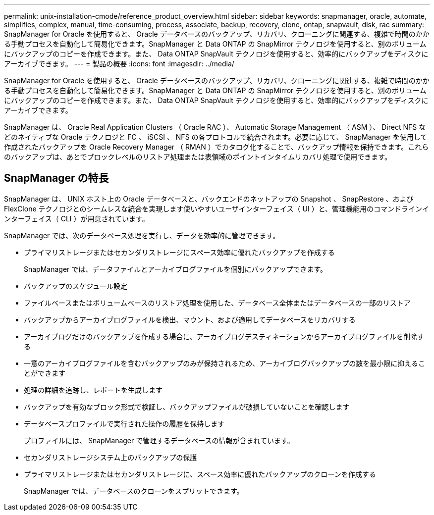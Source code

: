 ---
permalink: unix-installation-cmode/reference_product_overview.html 
sidebar: sidebar 
keywords: snapmanager, oracle, automate, simplifies, complex, manual, time-consuming, process, associate, backup, recovery, clone, ontap, snapvault, disk, rac 
summary: SnapManager for Oracle を使用すると、 Oracle データベースのバックアップ、リカバリ、クローニングに関連する、複雑で時間のかかる手動プロセスを自動化して簡易化できます。SnapManager と Data ONTAP の SnapMirror テクノロジを使用すると、別のボリュームにバックアップのコピーを作成できます。また、 Data ONTAP SnapVault テクノロジを使用すると、効率的にバックアップをディスクにアーカイブできます。 
---
= 製品の概要
:icons: font
:imagesdir: ../media/


[role="lead"]
SnapManager for Oracle を使用すると、 Oracle データベースのバックアップ、リカバリ、クローニングに関連する、複雑で時間のかかる手動プロセスを自動化して簡易化できます。SnapManager と Data ONTAP の SnapMirror テクノロジを使用すると、別のボリュームにバックアップのコピーを作成できます。また、 Data ONTAP SnapVault テクノロジを使用すると、効率的にバックアップをディスクにアーカイブできます。

SnapManager は、 Oracle Real Application Clusters （ Oracle RAC ）、 Automatic Storage Management （ ASM ）、 Direct NFS などのネイティブな Oracle テクノロジと FC 、 iSCSI 、 NFS の各プロトコルで統合されます。必要に応じて、 SnapManager を使用して作成されたバックアップを Oracle Recovery Manager （ RMAN ）でカタログ化することで、バックアップ情報を保持できます。これらのバックアップは、あとでブロックレベルのリストア処理または表領域のポイントインタイムリカバリ処理で使用できます。



== SnapManager の特長

SnapManager は、 UNIX ホスト上の Oracle データベースと、バックエンドのネットアップの Snapshot 、 SnapRestore 、および FlexClone テクノロジとのシームレスな統合を実現します使いやすいユーザインターフェイス（ UI ）と、管理機能用のコマンドラインインターフェイス（ CLI ）が用意されています。

SnapManager では、次のデータベース処理を実行し、データを効率的に管理できます。

* プライマリストレージまたはセカンダリストレージにスペース効率に優れたバックアップを作成する
+
SnapManager では、データファイルとアーカイブログファイルを個別にバックアップできます。

* バックアップのスケジュール設定
* ファイルベースまたはボリュームベースのリストア処理を使用した、データベース全体またはデータベースの一部のリストア
* バックアップからアーカイブログファイルを検出、マウント、および適用してデータベースをリカバリする
* アーカイブログだけのバックアップを作成する場合に、アーカイブログデスティネーションからアーカイブログファイルを削除する
* 一意のアーカイブログファイルを含むバックアップのみが保持されるため、アーカイブログバックアップの数を最小限に抑えることができます
* 処理の詳細を追跡し、レポートを生成します
* バックアップを有効なブロック形式で検証し、バックアップファイルが破損していないことを確認します
* データベースプロファイルで実行された操作の履歴を保持します
+
プロファイルには、 SnapManager で管理するデータベースの情報が含まれています。

* セカンダリストレージシステム上のバックアップの保護
* プライマリストレージまたはセカンダリストレージに、スペース効率に優れたバックアップのクローンを作成する
+
SnapManager では、データベースのクローンをスプリットできます。


